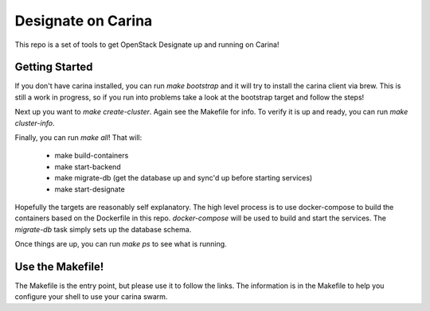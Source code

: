 =====================
 Designate on Carina
=====================

This repo is a set of tools to get OpenStack Designate up and running
on Carina!


Getting Started
===============

If you don't have carina installed, you can run `make bootstrap` and
it will try to install the carina client via brew. This is still a
work in progress, so if you run into problems take a look at the
bootstrap target and follow the steps!

Next up you want to `make create-cluster`. Again see the Makefile for
info. To verify it is up and ready, you can run `make cluster-info`.

Finally, you can run `make all`! That will:

 - make build-containers
 - make start-backend
 - make migrate-db (get the database up and sync'd up before starting
   services)
 - make start-designate

Hopefully the targets are reasonably self explanatory. The high level
process is to use docker-compose to build the containers based on the
Dockerfile in this repo. `docker-compose` will be used to build and
start the services. The `migrate-db` task simply sets up the database
schema.

Once things are up, you can run `make ps` to see what is running.


Use the Makefile!
=================

The Makefile is the entry point, but please use it to follow the
links. The information is in the Makefile to help you configure your
shell to use your carina swarm.
